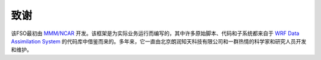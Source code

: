 #######
致谢
#######

该FSO最初由 `MMM/NCAR  <https://www.mmm.ucar.edu/>`_ 开发。该框架是为实际业务运行而编写的，其中许多原始脚本、代码和子系统都来自于 `WRF Data Assimilation System <http://www2.mmm.ucar.edu/wrf/users/wrfda/>`_ 的代码库中借鉴而来的。多年来，它一直由北京朗润知天科技有限公司和一群热情的科学家和研究人员开发和维护。

